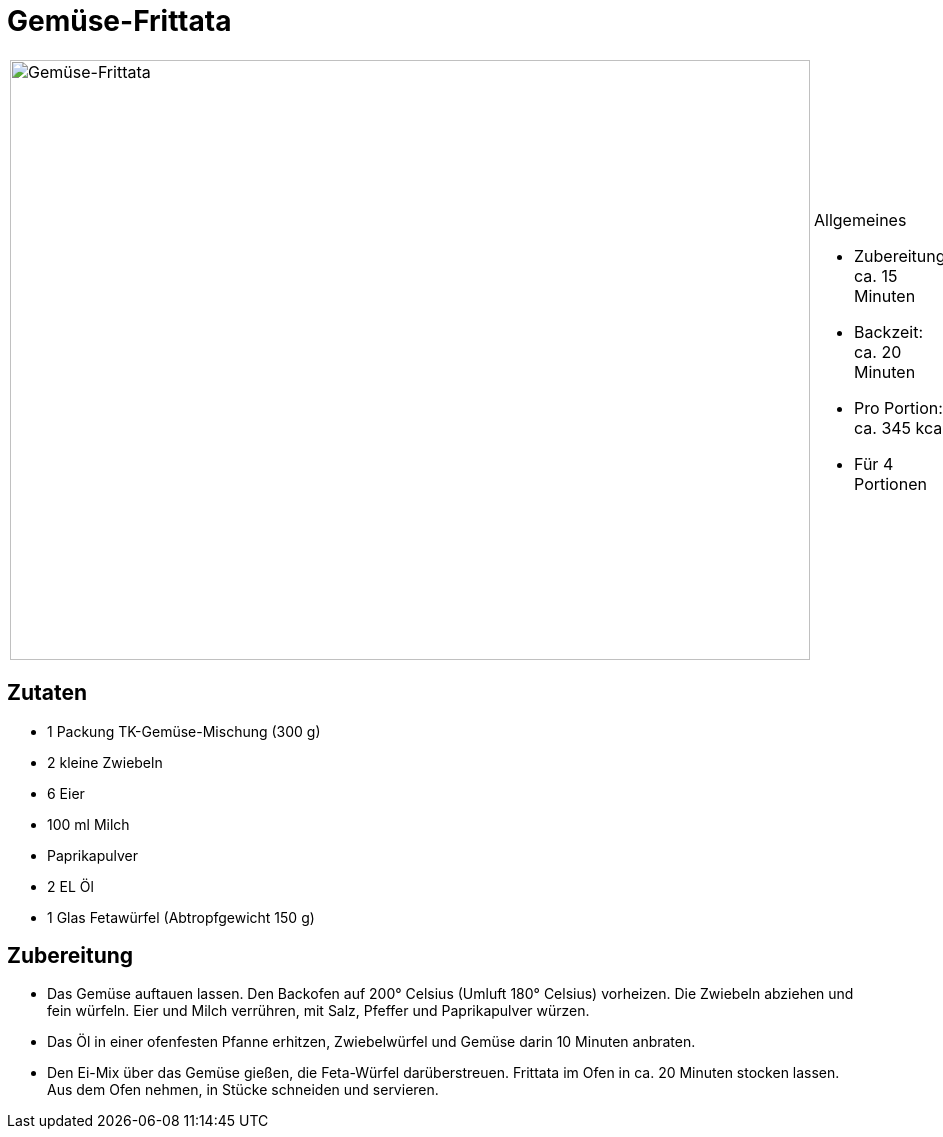 = Gemüse-Frittata

[cols="1,1", frame="none", grid="none"]
|===
a|image::gemuese_frittata.jpg[Gemüse-Frittata,width=800,height=600,pdfwidth=80%,align="center"]
a|.Allgemeines
* Zubereitung: ca. 15 Minuten
* Backzeit: ca. 20 Minuten
* Pro Portion: ca. 345 kcal
* Für 4 Portionen
|===

== Zutaten

* 1 Packung TK-Gemüse-Mischung (300 g)
* 2 kleine Zwiebeln
* 6 Eier
* 100 ml Milch
* Paprikapulver
* 2 EL Öl
* 1 Glas Fetawürfel (Abtropfgewicht 150 g)

== Zubereitung

- Das Gemüse auftauen lassen. Den Backofen auf 200° Celsius (Umluft 180°
Celsius) vorheizen. Die Zwiebeln abziehen und fein würfeln. Eier und
Milch verrühren, mit Salz, Pfeffer und Paprikapulver würzen.
- Das Öl in einer ofenfesten Pfanne erhitzen, Zwiebelwürfel und Gemüse
darin 10 Minuten anbraten.
- Den Ei-Mix über das Gemüse gießen, die Feta-Würfel darüberstreuen.
Frittata im Ofen in ca. 20 Minuten stocken lassen. Aus dem Ofen nehmen,
in Stücke schneiden und servieren.